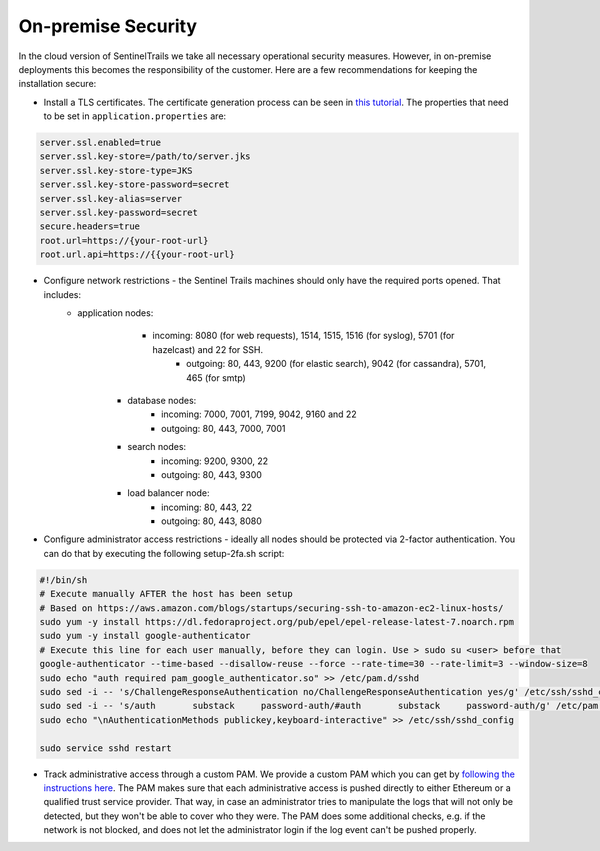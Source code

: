 On-premise Security
===================

In the cloud version of SentinelTrails we take all necessary operational security measures. However, in on-premise deployments this becomes the responsibility of the customer. Here are a few recommendations for keeping the installation secure:

* Install a TLS certificates. The certificate generation process can be seen in `this tutorial <https://docs.oracle.com/cd/E19798-01/821-1841/gjrgy/>`_. The properties that need to be set in ``application.properties`` are:

.. code:: text

	server.ssl.enabled=true
	server.ssl.key-store=/path/to/server.jks
	server.ssl.key-store-type=JKS
	server.ssl.key-store-password=secret
	server.ssl.key-alias=server
	server.ssl.key-password=secret
	secure.headers=true
	root.url=https://{your-root-url}
	root.url.api=https://{{your-root-url}


* Configure network restrictions - the Sentinel Trails machines should only have the required ports opened. That includes: 
    * application nodes: 
	    * incoming: 8080 (for web requests), 1514, 1515, 1516 (for syslog), 5701 (for hazelcast) and 22 for SSH.
		* outgoing: 80, 443, 9200 (for elastic search), 9042 (for cassandra), 5701, 465 (for smtp)
	* database nodes:
		* incoming:  7000, 7001, 7199, 9042, 9160 and 22
		* outgoing: 80, 443, 7000, 7001
	* search nodes:
		* incoming: 9200, 9300, 22
		* outgoing: 80, 443, 9300
	* load balancer node:
		* incoming: 80, 443, 22
		* outgoing: 80, 443, 8080
		
* Configure administrator access restrictions - ideally all nodes should be protected via 2-factor authentication. You can do that by executing the following setup-2fa.sh script:

.. code:: text

	#!/bin/sh
	# Execute manually AFTER the host has been setup
	# Based on https://aws.amazon.com/blogs/startups/securing-ssh-to-amazon-ec2-linux-hosts/
	sudo yum -y install https://dl.fedoraproject.org/pub/epel/epel-release-latest-7.noarch.rpm
	sudo yum -y install google-authenticator
	# Execute this line for each user manually, before they can login. Use > sudo su <user> before that
	google-authenticator --time-based --disallow-reuse --force --rate-time=30 --rate-limit=3 --window-size=8
	sudo echo "auth required pam_google_authenticator.so" >> /etc/pam.d/sshd
	sudo sed -i -- 's/ChallengeResponseAuthentication no/ChallengeResponseAuthentication yes/g' /etc/ssh/sshd_config
	sudo sed -i -- 's/auth       substack     password-auth/#auth       substack     password-auth/g' /etc/pam.d/sshd
	sudo echo "\nAuthenticationMethods publickey,keyboard-interactive" >> /etc/ssh/sshd_config

	sudo service sshd restart


* Track administrative access through a custom PAM. We provide a custom PAM which you can get by `following the instructions here <https://github.com/LogSentinel/logsentinel-PAM>`_. The PAM makes sure that each administrative access is pushed directly to either Ethereum or a qualified trust service provider. That way, in case an administrator tries to manipulate the logs that will not only be detected, but they won't be able to cover who they were. The PAM does some additional checks, e.g. if the network is not blocked, and does not let the administrator login if the log event can't be pushed properly.